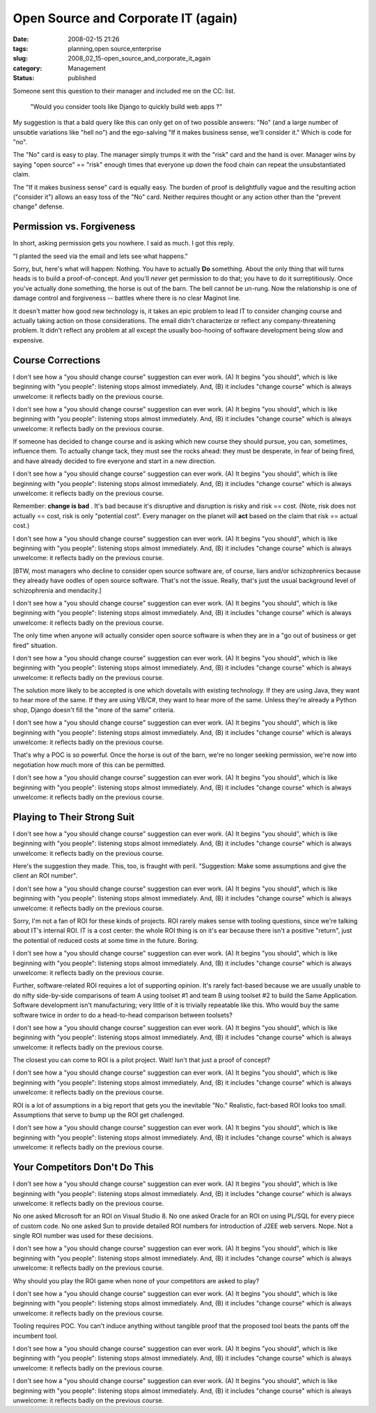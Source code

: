 Open Source and Corporate IT (again)
====================================

:date: 2008-02-15 21:26
:tags: planning,open source,enterprise
:slug: 2008_02_15-open_source_and_corporate_it_again
:category: Management
:status: published







Someone sent this question to their manager and included me on the CC: list.


    "Would you consider tools like Django to quickly build web apps ?"


My suggestion is that a bald query like this can only get on of two possible answers: "No" (and a large number of unsubtle variations like "hell no") and the ego-salving "If it makes business sense, we'll consider it."  Which is code for "no".





The "No" card is easy to play.  The manager simply trumps it with the "risk" card and the hand is over.  Manager wins by saying "open source" == "risk" enough times that everyone up down the food chain can repeat the unsubstantiated claim.





The "If it makes business sense" card is equally easy.  The burden of proof is delightfully vague and the resulting action ("consider it") allows an easy toss of the "No" card.  Neither requires thought or any action other than the "prevent change" defense.





Permission vs. Forgiveness
--------------------------





In short, asking permission gets you nowhere.  I said as much.  I got this reply.





"I planted the seed via the email and lets see what happens."





Sorry, but, here's what will happen:  Nothing.  You have to actually **Do**  something.  About the only thing that will turns heads is to build a proof-of-concept.  And you'll *never*  get permission to do that; you have to do it surreptitiously.  Once you've actually done something, the horse is out of the barn.  The bell cannot be un-rung.  Now the relationship is one of damage control and forgiveness -- battles where there is no clear Maginot line.





It doesn't matter how good new technology is, it takes an epic problem to lead IT to consider changing course and actually taking action on those considerations.  The email didn't characterize or reflect any  company-threatening problem.  It didn't reflect any problem at all except the usually boo-hooing of software development being slow and expensive.





Course Corrections
--------------------





I don't see how a "you should change course" suggestion can ever work.   (A) It begins "you should", which is like beginning with "you people":  listening stops almost immediately.  And, (B) it includes "change course" which is always unwelcome: it reflects badly on the previous course. 

I don't see how a "you should change course" suggestion can ever work.   (A) It begins "you should", which is like beginning with "you people":  listening stops almost immediately.  And, (B) it includes "change course" which is always unwelcome: it reflects badly on the previous course. 

If someone has decided to change course and is asking which new course they should pursue, you can, sometimes, influence them.  To actually change tack, they must see the rocks ahead: they must be desperate, in fear of being fired, and have already decided to fire everyone and start in a new direction. 

I don't see how a "you should change course" suggestion can ever work.   (A) It begins "you should", which is like beginning with "you people":  listening stops almost immediately.  And, (B) it includes "change course" which is always unwelcome: it reflects badly on the previous course. 

Remember: **change is bad** . It's bad because it's disruptive and disruption is risky and risk == cost. (Note, risk does not actually == cost, risk is only "potential cost". Every manager on the planet will **act**   based on the claim that risk == actual cost.)

I don't see how a "you should change course" suggestion can ever work.   (A) It begins "you should", which is like beginning with "you people":  listening stops almost immediately.  And, (B) it includes "change course" which is always unwelcome: it reflects badly on the previous course. 

[BTW, most managers who decline to consider open source software are, of course, liars and/or schizophrenics because they already have oodles of open source software. That's not the issue. Really, that's just the usual background level of schizophrenia and mendacity.]

I don't see how a "you should change course" suggestion can ever work.   (A) It begins "you should", which is like beginning with "you people":  listening stops almost immediately.  And, (B) it includes "change course" which is always unwelcome: it reflects badly on the previous course. 

The only time when anyone will actually consider open source software is when they are in a "go out of business or get fired" situation. 

I don't see how a "you should change course" suggestion can ever work.   (A) It begins "you should", which is like beginning with "you people":  listening stops almost immediately.  And, (B) it includes "change course" which is always unwelcome: it reflects badly on the previous course. 

The solution more likely to be accepted is one which dovetails with existing technology. If they are using Java, they want to hear more of the same. If they are using VB/C#, they want to hear more of the same. Unless they're already a Python shop, Django doesn't fill the "more of the same" criteria.

I don't see how a "you should change course" suggestion can ever work.   (A) It begins "you should", which is like beginning with "you people":  listening stops almost immediately.  And, (B) it includes "change course" which is always unwelcome: it reflects badly on the previous course. 

That's why a POC is so powerful.  Once the horse is out of the barn, we're no longer seeking permission, we're now into negotiation how much more of this can be permitted.

I don't see how a "you should change course" suggestion can ever work.   (A) It begins "you should", which is like beginning with "you people":  listening stops almost immediately.  And, (B) it includes "change course" which is always unwelcome: it reflects badly on the previous course. 

Playing to Their Strong Suit
----------------------------

I don't see how a "you should change course" suggestion can ever work.   (A) It begins "you should", which is like beginning with "you people":  listening stops almost immediately.  And, (B) it includes "change course" which is always unwelcome: it reflects badly on the previous course. 

Here's the suggestion they made.  This, too, is fraught with peril.  "Suggestion: Make some assumptions and give the client an ROI number".

I don't see how a "you should change course" suggestion can ever work.   (A) It begins "you should", which is like beginning with "you people":  listening stops almost immediately.  And, (B) it includes "change course" which is always unwelcome: it reflects badly on the previous course. 

Sorry, I'm not a fan of ROI for these kinds of projects.  ROI rarely makes sense with tooling questions, since we're talking about IT's internal ROI.  IT is a cost center:  the whole ROI thing is on it's ear because there isn't a positive "return", just the potential of reduced costs at some time in the future.  Boring.

I don't see how a "you should change course" suggestion can ever work.   (A) It begins "you should", which is like beginning with "you people":  listening stops almost immediately.  And, (B) it includes "change course" which is always unwelcome: it reflects badly on the previous course. 

Further, software-related ROI requires a lot of supporting opinion.  It's rarely fact-based because we are usually unable to do nifty side-by-side comparisons of team A using toolset #1 and team B using toolset #2 to build the Same Application.  Software development isn't manufacturing; very little of it is trivially repeatable like this.  Who would buy the same software twice in order to do a head-to-head comparison between toolsets?

I don't see how a "you should change course" suggestion can ever work.   (A) It begins "you should", which is like beginning with "you people":  listening stops almost immediately.  And, (B) it includes "change course" which is always unwelcome: it reflects badly on the previous course. 

The closest you can come to ROI is a pilot project.  Wait!  Isn't that just a proof of concept?  

I don't see how a "you should change course" suggestion can ever work.   (A) It begins "you should", which is like beginning with "you people":  listening stops almost immediately.  And, (B) it includes "change course" which is always unwelcome: it reflects badly on the previous course. 

ROI is a lot of assumptions in a big report that gets you the inevitable "No."  Realistic, fact-based ROI looks too small.  Assumptions that serve to bump up the ROI get challenged.

I don't see how a "you should change course" suggestion can ever work.   (A) It begins "you should", which is like beginning with "you people":  listening stops almost immediately.  And, (B) it includes "change course" which is always unwelcome: it reflects badly on the previous course. 

Your Competitors Don't Do This
------------------------------

I don't see how a "you should change course" suggestion can ever work.   (A) It begins "you should", which is like beginning with "you people":  listening stops almost immediately.  And, (B) it includes "change course" which is always unwelcome: it reflects badly on the previous course. 

No one asked Microsoft for an ROI on Visual Studio 8.  No one asked Oracle for an ROI on using PL/SQL for every piece of custom code.  No one asked Sun to provide detailed ROI numbers for introduction of J2EE web servers.  Nope.  Not a single ROI number was used for these decisions.

I don't see how a "you should change course" suggestion can ever work.   (A) It begins "you should", which is like beginning with "you people":  listening stops almost immediately.  And, (B) it includes "change course" which is always unwelcome: it reflects badly on the previous course. 

Why should you play the ROI game when none of your competitors are asked to play?  

I don't see how a "you should change course" suggestion can ever work.   (A) It begins "you should", which is like beginning with "you people":  listening stops almost immediately.  And, (B) it includes "change course" which is always unwelcome: it reflects badly on the previous course. 

Tooling requires POC.  You can't induce anything without tangible proof that the proposed tool beats the pants off the incumbent tool.

I don't see how a "you should change course" suggestion can ever work.   (A) It begins "you should", which is like beginning with "you people":  listening stops almost immediately.  And, (B) it includes "change course" which is always unwelcome: it reflects badly on the previous course. 





I don't see how a "you should change course" suggestion can ever work.   (A) It begins "you should", which is like beginning with "you people":  listening stops almost immediately.  And, (B) it includes "change course" which is always unwelcome: it reflects badly on the previous course. 











